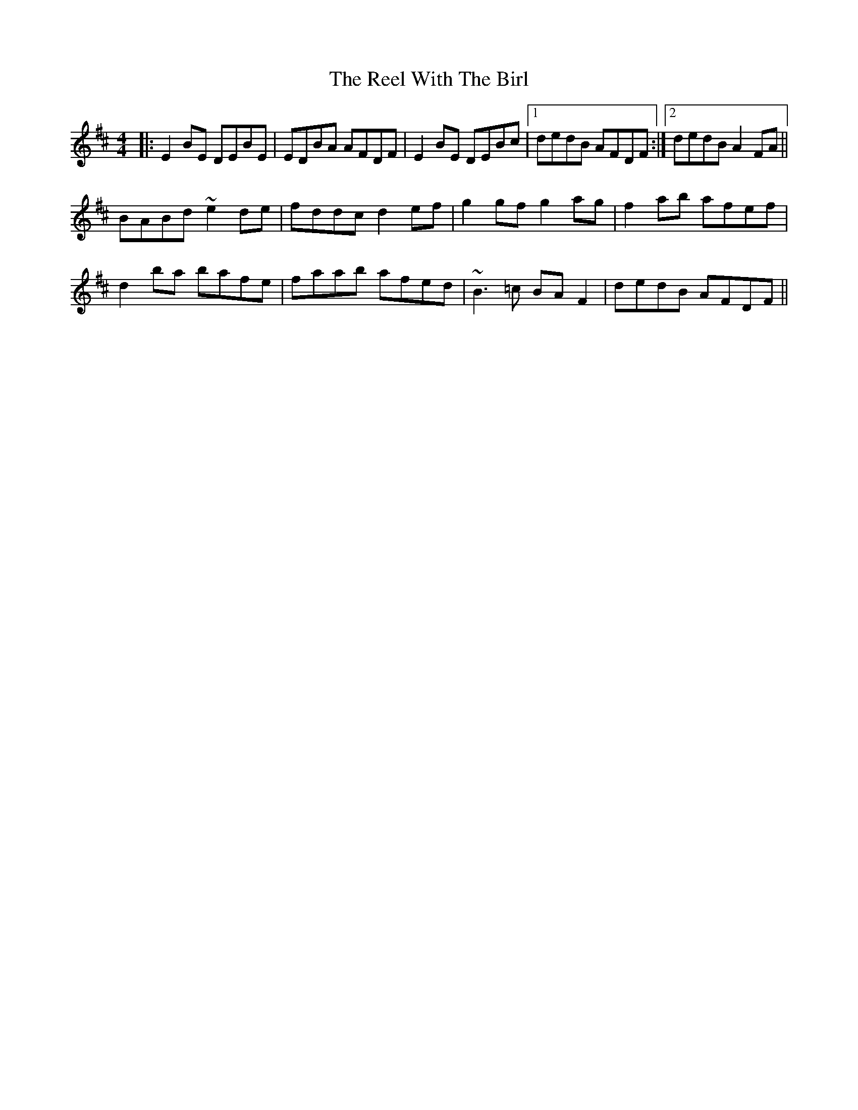 X: 34245
T: Reel With The Birl, The
R: reel
M: 4/4
K: Edorian
|:E2 BE DEBE|EDBA AFDF|E2 BE DEBc|1 dedB AFDF:|2 dedB A2 FA||
BABd ~e2 de|fddc d2 ef|g2 gf g2 ag|f2 ab afef|
d2 ba bafe|faab afed|~B3=c BA F2|dedB AFDF||

